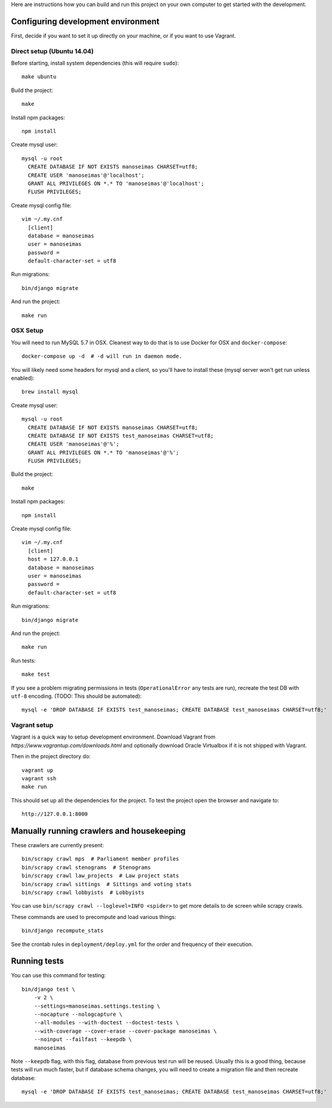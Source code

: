 Here are instructions how you can build and run this project on your own
computer to get started with the development.

Configuring development environment
===================================


First, decide if you want to set it up directly on your machine, or if you want
to use Vagrant.


Direct setup (Ubuntu 14.04)
---------------------------

Before starting, install system dependencies (this will require ``sudo``)::

    make ubuntu

Build the project::

    make

Install npm packages::

    npm install

Create mysql user::

    mysql -u root
      CREATE DATABASE IF NOT EXISTS manoseimas CHARSET=utf8;
      CREATE USER 'manoseimas'@'localhost';
      GRANT ALL PRIVILEGES ON *.* TO 'manoseimas'@'localhost';
      FLUSH PRIVILEGES;

Create mysql config file::

    vim ~/.my.cnf
      [client]
      database = manoseimas
      user = manoseimas
      password =
      default-character-set = utf8

Run migrations::

    bin/django migrate

And run the project::

    make run


OSX Setup
---------

You will need to run MySQL 5.7 in OSX. Cleanest way to do that is to use Docker
for OSX and ``docker-compose``::

    docker-compose up -d  # -d will run in daemon mode.

You will likely need some headers for mysql and a client, so you'll have to install
these (mysql server won't get run unless enabled)::

    brew install mysql

Create mysql user::

    mysql -u root
      CREATE DATABASE IF NOT EXISTS manoseimas CHARSET=utf8;
      CREATE DATABASE IF NOT EXISTS test_manoseimas CHARSET=utf8;
      CREATE USER 'manoseimas'@'%';
      GRANT ALL PRIVILEGES ON *.* TO 'manoseimas'@'%';
      FLUSH PRIVILEGES;

Build the project::

    make

Install npm packages::

    npm install

Create mysql config file::

    vim ~/.my.cnf
      [client]
      host = 127.0.0.1
      database = manoseimas
      user = manoseimas
      password =
      default-character-set = utf8

Run migrations::

    bin/django migrate

And run the project::

    make run

Run tests::

    make test

If you see a problem migrating permissions in tests (``OperationalError``
any tests are run), recreate the test DB with ``utf-8`` encoding.
(TODO: This should be automated)::

    mysql -e 'DROP DATABASE IF EXISTS test_manoseimas; CREATE DATABASE test_manoseimas CHARSET=utf8;'


Vagrant setup
-------------

Vagrant is a quick way to setup development environment. Download Vagrant from
`https://www.vagrantup.com/downloads.html` and optionally download Oracle
Virtualbox if it is not shipped with Vagrant.

Then in the project directory do::

    vagrant up
    vagrant ssh
    make run

This should set up all the dependencies for the project. To test the project open the
browser and navigate to::

    http://127.0.0.1:8000


Manually running crawlers and housekeeping
==========================================

These crawlers are currently present::

    bin/scrapy crawl mps  # Parliament member profiles
    bin/scrapy crawl stenograms  # Stenograms
    bin/scrapy crawl law_projects  # Law project stats
    bin/scrapy crawl sittings  # Sittings and voting stats
    bin/scrapy crawl lobbyists  # Lobbyists

You can use ``bin/scrapy crawl --loglevel=INFO <spider>`` to get more details
to de screen while scrapy crawls.

These commands are used to precompute and load various things::

    bin/django recompute_stats

See the crontab rules in ``deployment/deploy.yml`` for the order and frequency
of their execution.


Running tests
=============

You can use this command for testing::

  bin/django test \
      -v 2 \
      --settings=manoseimas.settings.testing \
      --nocapture --nologcapture \
      --all-modules --with-doctest --doctest-tests \
      --with-coverage --cover-erase --cover-package manoseimas \
      --noinput --failfast --keepdb \
      manoseimas

Note ``--keepdb`` flag, with this flag, database from previous test run will be
reused. Usually this is a good thing, because tests will run much faster, but
if database schema changes, you will need to create a migration file and then
recreate database::

    mysql -e 'DROP DATABASE IF EXISTS test_manoseimas; CREATE DATABASE test_manoseimas CHARSET=utf8;'
